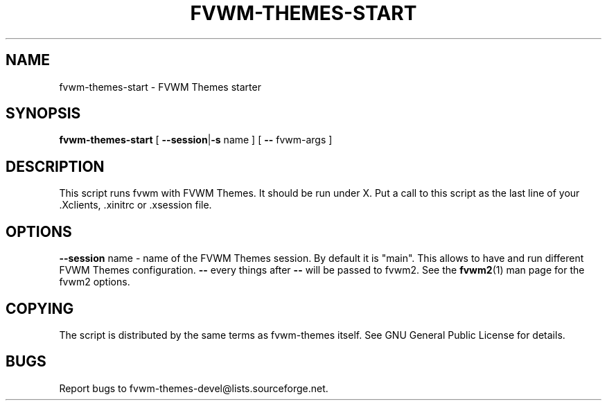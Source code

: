 .TH FVWM-THEMES-START 1 "15/Aug/2000" "Fvwm Utility"
.SH "NAME"
fvwm-themes-start \- FVWM Themes starter
.SH "SYNOPSIS"
\fBfvwm-themes-start\fR
[ \fB--session\fR|\fB\-s\fR name ] [ \fB--\fR fvwm-args ]
.SH "DESCRIPTION"
This script runs fvwm with FVWM Themes.  It should be run under X.
Put a call to this script as the last line of your .Xclients, .xinitrc
or .xsession file.
.SH "OPTIONS"
\fB--session\fR name \- name of the FVWM Themes session. By default it
is "main". This allows to have and run different FVWM Themes configuration.
\fB--\fR every things after \fB--\fR will be passed to fvwm2.
See the \fBfvwm2\fR(1) man page for the fvwm2 options.
.SH "COPYING"
The script is distributed by the same terms as fvwm-themes itself.
See GNU General Public License for details.
.SH "BUGS"
Report bugs to fvwm-themes-devel@lists.sourceforge.net.

